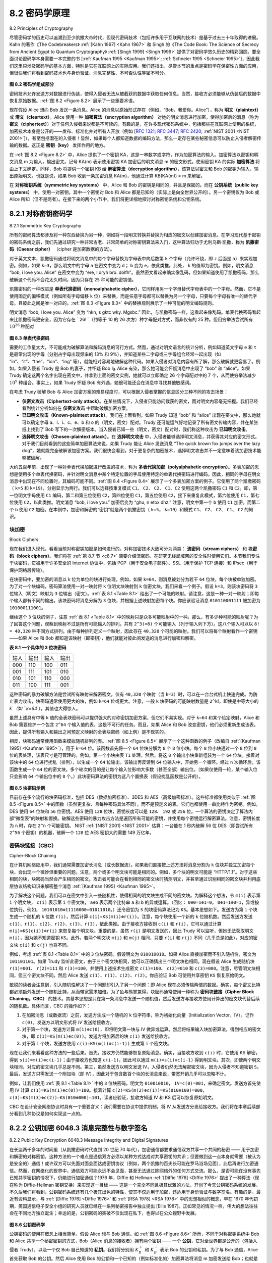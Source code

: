 .. _c8.2:

8.2 密码学原理
==========================================================================
8.2 Principles of Cryptography

尽管密码学的历史可以追溯到至少凯撒大帝时代，但现代密码技术（包括许多用于互联网的技术）是基于过去三十年取得的进展。Kahn 的著作《The Codebreakers》 :ref:`[Kahn 1967] <Kahn 1967>` 和 Singh 的《The Code Book: The Science of Secrecy from Ancient Egypt to Quantum Cryptography》 :ref:`[Singh 1999] <Singh 1999>` 提供了对密码学悠久历史的精彩回顾。要全面讨论密码学本身需要一本完整的书 [:ref:`Kaufman 1995 <Kaufman 1995>`; :ref:`Schneier 1995 <Schneier 1995>`]，因此我们这里只涉及密码学的基本方面，特别是它在互联网上的实际应用。我们还指出，尽管本节的重点是密码学在保密性方面的应用，但很快我们将看到密码技术也与身份验证、消息完整性、不可否认性等密不可分。

.. _Figure 8.2:

.. figure:: ../img/660-0.png 
   :align: center 

**图 8.2 密码学组成部分**

密码技术允许发送方对数据进行伪装，使得入侵者无法从被截获的数据中获取任何信息。当然，接收方必须能够从伪装后的数据中恢复原始数据。:ref:`图 8.2 <Figure 8.2>` 展示了一些重要术语。

现在假设 Alice 想向 Bob 发送一条消息。Alice 的消息以原始形式存在（例如，“Bob，我爱你。Alice”），称为 **明文（plaintext）** 或 **清文（cleartext）**。Alice 使用一种 **加密算法（encryption algorithm）** 对她的明文消息进行加密，使得加密后的消息（称为 **密文（ciphertext）**）对于任何入侵者来说都是不可读的。有趣的是，在许多现代密码系统中，包括那些在互联网上使用的系统，加密技术本身是公开的——发布、标准化并对所有人开放（例如 [:rfc:`1321`; :rfc:`3447`; :rfc:`2420`; :ref:`NIST 2001 <NIST 2001>`]），甚至包括潜在的入侵者！显然，如果每个人都知道数据的编码方法，那么一定存在某些秘密信息可以防止入侵者解密传输的数据。这正是 **密钥（key）** 发挥作用的地方。

在 :ref:`图 8.2 <Figure 8.2>` 中，Alice 提供了一个密钥 KA，这是一串数字或字符，作为加密算法的输入。加密算法以密钥和明文消息 m 为输入，输出密文。记号 KA(m) 表示使用密钥 KA 加密后的明文消息 m 的密文形式。使用密钥 KA 的实际 **加密算法** 将由上下文确定。同样，Bob 将提供一个密钥 KB 给 **解密算法（decryption algorithm）**，该算法以密文和 Bob 的密钥为输入，输出原始明文。也就是说，如果 Bob 收到一条加密消息 KA(m)，他通过计算 KB(KA(m)) = m 来解密。

在 **对称密钥系统（symmetric key systems）** 中，Alice 和 Bob 的密钥是相同的，并且是保密的。而在 **公钥系统（public key systems）** 中，使用一对密钥。其中一个密钥对 Bob 和 Alice 都是已知的（实际上是向全世界公开的）。另一个密钥仅为 Bob 或 Alice 所知（但不是两者）。在接下来的两个小节中，我们将更详细地探讨对称密钥系统和公钥系统。

.. toggle::

   Although cryptography has a long history dating back at least as far as Julius Caesar, modern cryptographic techniques, including many of those used in the Internet, are based on advances made in the past 30 years. Kahn’s book, The Codebreakers :ref:`[Kahn 1967] <Kahn 1967>`, and Singh’s book, The Code Book: The Science of Secrecy from Ancient Egypt to Quantum Cryptography :ref:`[Singh 1999] <Singh 1999>`, provide a fascinating look at the long history of cryptography. A complete discussion of cryptography itself requires a complete book [:ref:`Kaufman 1995 <Kaufman 1995>`; :ref:`Schneier 1995 <Schneier 1995>`] and so we only touch on the essential aspects of cryptography, particularly as they are practiced on the Internet. We also note that while our focus in this section will be on the use of cryptography for confidentiality, we’ll see shortly that cryptographic techniques are inextricably woven into authentication, message integrity, nonrepudiation, and more.
   
   .. figure:: ../img/660-0.png 
      :align: center 
   
   **Figure 8.2 Cryptographic components**
   
   Cryptographic techniques allow a sender to disguise data so that an intruder can gain no information from the intercepted data. The receiver, of course, must be able to recover the original data from the disguised data. :ref:`Figure 8.2 <Figure 8.2>` illustrates some of the important terminology.
   
   Suppose now that Alice wants to send a message to Bob. Alice’s message in its original form (for example, “Bob, I love you. Alice”) is known as p­ **laintext**, or **cleartext**. Alice encrypts her plaintext message using an **encryption algorithm** so that the encrypted message, known as **ciphertext**, looks unintelligible to any intruder. Interestingly, in many modern cryptographic systems, including those used in the Internet, the encryption technique itself is known—published, standardized, and available to everyone (for example, [:rfc:`1321`; :rfc:`3447`; :rfc:`2420`; :ref:`NIST 2001 <NIST 2001>`]), even a potential intruder! Clearly, if everyone knows the method for encoding data, then there must be some secret information that prevents an intruder from decrypting the transmitted data. This is where keys come in.
   
   In :ref:`Figure 8.2 <Figure 8.2>`, Alice provides a **key**, KA, a string of numbers or characters, as input to the encryption algorithm. The encryption algorithm takes the key and the plaintext message, m, as input and produces ciphertext as output. The notation KA(m) refers to the ciphertext form (encrypted using the key KA) of the plaintext message, m. The actual **encryption algorithm** that uses key KA will be evident from the context. Similarly, Bob will provide a key, KB, to the **decryption algorithm** that takes the ciphertext and Bob’s key as input and produces the original plaintext as output. That is, if Bob receives an encrypted message KA(m), he decrypts it by computing KB(KA(m))=m. In **symmetric key systems**, Alice’s and Bob’s keys are identical and are secret. In **public key systems**, a pair of keys is used. One of the keys is known to both Bob and Alice (indeed, it is known to the whole world). The other key is known only by either Bob or Alice (but not both). In the following two subsections, we consider symmetric key and public key systems in more detail.
   

.. _c8.2.1:

8.2.1 对称密钥密码学
----------------------------------------------------------------------------------
8.2.1 Symmetric Key Cryptography

所有的密码算法都涉及将一种东西替换为另一种，例如将一段明文转换并替换为相应的密文以创建加密消息。在学习现代基于密钥的密码系统之前，我们先通过研究一种非常古老、非常简单的对称密钥算法来入门，这种算法归功于尤利乌斯·凯撒，称为 **凯撒密码（Caesar cipher）** （cipher 是加密数据的方法）。

对于英文文本，凯撒密码通过将明文消息中的每个字母替换为字母表中向后数第 ``k`` 个字母（允许环绕，即 ``z`` 后面是 ``a``）来实现加密。例如，如果 ``k=3``，那么明文中的字母 ``a`` 在密文中变为 ``d``； ``b`` 变为 ``e``，依此类推。此处， ``k`` 的值即为密钥。例如，明文消息 “bob, i love you. Alice” 在密文中变为 “ere, l oryh brx. dolfh”。虽然密文看起来确实像乱码，但如果知道使用了凯撒密码，那么破解这个代码不会花太久时间，因为只存在 ``25`` 种可能的密钥值。

凯撒密码的一种改进是 **单表代换密码（monoalphabetic cipher）**，它同样用另一个字母替代字母表中的一个字母。然而，它不是使用固定的偏移模式（例如所有字母偏移 ``k`` 位）来替换，而是任意字母都可以替换为另一个字母，只要每个字母有唯一的替代字母，且彼此之间是唯一对应的。:ref:`图 8.3 <Figure 8.3>` 中的替换规则展示了一种可能的明文编码规则。

明文消息 “bob, i love you. Alice” 变为 “nkn, s gktc wky. Mgsbc.” 因此，与凯撒密码一样，这看起来像乱码。单表代换密码看起来比凯撒密码更安全，因为它存在 ``26!``（约等于 10 的 26 次方）种字母配对方式，而非仅有的 25 种。但用穷举法尝试所有 :math:`10^26` 种配对

.. _Figure 8.3:

.. figure:: ../img/662-0.png 
   :align: center

**图 8.3 单表代换密码**

需要的工作量太大，不可能成为破解算法和解码消息的可行方式。然而，通过对明文语言的统计分析，例如知道英文字母 ``e`` 和 ``t`` 是最常出现的字母（分别占字母出现频率的 13% 和 9%），并知道某些二字母或三字母组合经常一起出现（如 “in”、“it”、“the”、“ion”、“ing” 等），就能相对容易地破解这种代码。如果入侵者对消息内容有所了解，那么破解就更容易了。例如，如果入侵者 Trudy 是 Bob 的妻子，并怀疑 Bob 与 Alice 有染，那么她可能会怀疑消息中出现了 “bob” 和 “alice”。如果 Trudy 确定这两个名字出现在密文中，并拿到上面的密文实例，她就可以立即确定 26 个字母配对中的 7 个，从而使穷举法减少 :math:`10^9` 种组合。事实上，如果 Trudy 怀疑 Bob 有外遇，她很可能还会在消息中寻找其他敏感词。

在考虑 Trudy 破解 Bob 与 Alice 加密方案的难易程度时，可以根据入侵者掌握的信息区分三种不同的攻击场景：

- **仅密文攻击（Ciphertext-only attack）**。在某些情况下，入侵者只能访问截获的密文，而对明文内容毫无把握。我们已经看到统计分析如何在 **仅密文攻击** 中帮助破解加密方案。 
- **已知明文攻击（Known-plaintext attack）**。我们在上面看到，如果 Trudy 知道 “bob” 和 “alice” 出现在密文中，那么她就可以确定字母 a、l、i、c、e、b 和 o 的（明文，密文）配对。Trudy 还可能运气好地记录了所有密文传输内容，并在某张纸上找到了 Bob 写下的一次解密版本。当入侵者已知一些（明文，密文）配对时，我们称这种攻击为 **已知明文攻击**。
- **选择明文攻击（Chosen-plaintext attack）**。在 **选择明文攻击** 中，入侵者能够选择明文消息，并获得其对应的密文形式。对于我们目前看到的这些简单加密算法来说，如果 Trudy 能让 Alice 发送消息 “The quick brown fox jumps over the lazy dog”，她就能完全破解该加密方案。我们很快会看到，对于更复杂的加密技术，选择明文攻击并不一定意味着该加密技术能够被破解。

大约五百年前，出现了一种对单表代换加密进行改进的技术，称为 **多表代换加密（polyalphabetic encryption）**。多表加密的思想是使用多个单表代换密码，并针对明文消息中某个特定位置的字母使用特定的单表代换密码进行编码。因此，相同的字母在明文消息中出现在不同位置时，其编码可能不同。:ref:`图 8.4 <Figure 8.4>` 展示了一个多表加密方案的例子。它使用了两个凯撒密码（ ``k=5`` 和 ``k=19``），分别显示为两行。我们可以选择按重复模式 ``C1``、 ``C2``、 ``C2``、 ``C1``、``C2`` 使用这两个凯撒密码 ``C1`` 和 ``C2``。即，第一位明文字母使用 ``C1`` 编码，第二和第三位使用 ``C2``，第四位使用 ``C1``，第五位使用 ``C2``，接下来重复此模式，第六位使用 ``C1``，第七位使用 ``C2``，以此类推。明文消息 “bob, i love you.” 加密后变为 “ghu, n etox dhz.” 注意，明文中第一个 ``b`` 使用 ``C1`` 加密，而第二个 ``b`` 使用 ``C2`` 加密。在本例中，加密和解密的“密钥”就是两个凯撒密钥（ ``k=5``， ``k=19``）和模式 ``C1``、 ``C2``、 ``C2``、 ``C1``、 ``C2`` 的知识。

.. toggle::

   All cryptographic algorithms involve substituting one thing for another, for example, taking a piece of plaintext and then computing and substituting the appropriate ciphertext to create the encrypted message. Before studying a modern key-based cryptographic system, let us first get our feet wet by studying a very old, very simple symmetric key algorithm attributed to Julius Caesar, known as the **Caesar cipher** (a cipher is a method for encrypting data).
   
   For English text, the Caesar cipher would work by taking each letter in the plaintext message and substituting the letter that is k letters later (allowing wraparound; that is, having the letter z followed by the letter a) in the alphabet. For example if k=3, then the letter a in plaintext becomes d in ciphertext; b in plaintext becomes e in ciphertext, and so on. Here, the value of k serves as the key. As an example, the plaintext message “bob, i love you. Alice” becomes “ere, l oryh brx. dolfh” in ciphertext. While the ciphertext does indeed look like gibberish, it wouldn’t take long to break the code if you knew that the Caesar cipher was being used, as there are only 25 possible key values.
   
   An improvement on the Caesar cipher is the **monoalphabetic cipher**, which also substitutes one letter of the alphabet with another letter of the alphabet. ­However, rather than substituting according to a regular pattern (for example, substitution with an offset of k for all letters), any letter can be substituted for any other letter, as long as each letter has a unique substitute letter, and vice versa. The substitution rule in :ref:`Figure 8.3 <Figure 8.3>` shows one possible rule for encoding plaintext.
   
   The plaintext message “bob, i love you. Alice” becomes “nkn, s gktc wky. Mgsbc.” Thus, as in the case of the Caesar cipher, this looks like gibberish. A monoalphabetic cipher would also appear to be better than the Caesar cipher in that there are 26! (on the order of 1026) possible pairings of letters rather than 25 possible pairings. A brute-force approach of trying all 1026 possible pairings
   
   .. figure:: ../img/662-0.png 
      :align: center
   
   **Figure 8.3 A monoalphabetic cipher**
   
   would require far too much work to be a feasible way of breaking the encryption algorithm and decoding the message. However, by statistical analysis of the plaintext language, for example, knowing that the letters e and t are the most frequently occurring letters in typical English text (accounting for 13 percent and 9 percent of letter occurrences), and knowing that particular two-and three-letter occurrences of letters appear quite often together (for example, “in,” “it,” “the,” “ion,” “ing,” and so forth) make it relatively easy to break this code. If the intruder has some knowledge about the possible contents of the message, then it is even easier to break the code. For example, if Trudy the intruder is Bob’s wife and suspects Bob of having an affair with Alice, then she might suspect that the names “bob” and “alice” appear in the text. If Trudy knew for certain that those two names appeared in the ciphertext and had a copy of the example ciphertext message above, then she could immediately determine seven of the 26 letter pairings, requiring 109 fewer possibilities to be checked by a brute-force method. Indeed, if Trudy suspected Bob of having an affair, she might well expect to find some other choice words in the message as well.
   
   When considering how easy it might be for Trudy to break Bob and Alice’s encryption scheme, one can distinguish three different scenarios, depending on what information the intruder has.
   
   - **Ciphertext-only attack**. In some cases, the intruder may have access only to the intercepted ciphertext, with no certain information about the contents of the plaintext message. We have seen how statistical analysis can help in a **ciphertext-only attack** on an encryption scheme. 
   - **Known-plaintext attack**. We saw above that if Trudy somehow knew for sure that “bob” and “alice” appeared in the ciphertext message, then she could have determined the (plaintext, ciphertext) pairings for the letters a, l, i, c, e, b, and o. Trudy might also have been fortunate enough to have recorded all of the ciphertext transmissions and then found Bob’s own decrypted version of one of the transmissions scribbled on a piece of paper. When an intruder knows some of the (plaintext, ciphertext) pairings, we refer to this as a **known-plaintext attack** on the encryption scheme.
   - **Chosen-plaintext attack**. In a **chosen-plaintext attack**, the intruder is able to choose the plaintext message and obtain its corresponding ciphertext form. For the simple encryption algorithms we’ve seen so far, if Trudy could get Alice to send the message, “The quick brown fox jumps over the lazy dog,” she could completely break the encryption scheme. We’ll see shortly that for more sophisticated encryption techniques, a chosen-plaintext attack does not necessarily mean that the encryption technique can be broken.
   
   Five hundred years ago, techniques improving on monoalphabetic encryption, known as **polyalphabetic encryption**, were invented. The idea behind polyalphabetic encryption is to use multiple monoalphabetic ciphers, with a specific
   
   .. figure:: ../img/663-0.png 
      :align: center
   
   **Figure 8.4 A monoalphabetic cipher**
   
   monoalphabetic cipher to encode a letter in a specific position in the plaintext message. Thus, the same letter, appearing in different positions in the plaintext message, might be encoded differently. An example of a polyalphabetic encryption scheme is shown in :ref:`Figure 8.4 <Figure 8.4>`. It has two Caesar ciphers (with k=5 and k=19), shown as rows. We might choose to use these two Caesar ciphers, C1 and C2, in the repeating pattern C1, C2, C2, C1, C2. That is, the first letter of plaintext is to be encoded using C1, the second and third using C2, the fourth using C1, and the fifth using C2. The pattern then repeats, with the sixth letter being encoded using C1, the seventh with C2, and so on. The plaintext message “bob, i love you.” is thus encrypted “ghu, n etox dhz.” Note that the first b in the plaintext message is encrypted using C1, while the second b is encrypted using C2. In this example, the encryption and decryption “key” is the knowledge of the two Caesar keys (k=5, k=19) and the pattern C1, C2, C2, C1, C2.
   

块加密
~~~~~~~~~~~~~
Block Ciphers

现在我们进入现代，看看当前对称密钥加密是如何进行的。对称加密技术大致可分为两类： **流密码（stream ciphers）** 和 **块密码（block ciphers）**。我们将在 :ref:`第 8.7 节 <c8.7>` 简要介绍流密码，在研究无线局域网的安全性时使用它们。本节我们专注于块密码，它被用于许多安全的 Internet 协议中，包括 PGP（用于安全电子邮件）、SSL（用于保护 TCP 连接）和 IPsec（用于保护网络层传输）。

在块密码中，要加密的消息以 k 位为单位的块进行处理。例如，如果 ``k=64``，则消息被划分为若干 ``64`` 位块，每个块被单独加密。为了对一个块编码，密码算法使用一对一映射将 ``k`` 位明文块映射到 ``k`` 位密文块。我们来看一个例子。假设 ``k=3``，则该块密码将 ``3`` 位输入（明文）映射为 ``3`` 位输出（密文）。:ref:`表 8.1 <Table 8.1>` 给出了一个可能的映射。请注意，这是一种一对一映射；即每个输入都有不同的输出。该块密码将消息分解为 ``3`` 位块，并根据上述映射加密每个块。你应该验证消息 ``010110001111`` 被加密为 ``101000111001``。

继续这个 ``3`` 位块的例子，注意 :ref:`表 8.1 <Table 8.1>` 中的映射只是众多可能映射中的一种。那么，有多少种可能的映射呢？为了回答这个问题，观察到映射不过是所有可能输入的排列。共有 ``2^3(=8)`` 个可能输入（列于输入列下方）。这八个输入可以以 ``8! = 40,320`` 种不同方式排列。由于每种排列定义一个映射，因此存在 ``40,320`` 个可能的映射。我们可以将每个映射看作一个密钥——如果 Alice 和 Bob 都知道该映射（即密钥），他们就能对彼此间发送的消息进行加密和解密。

.. _Table 8.1:

**表 8.1 一个具体的 3 位块密码**

.. list-table::

   * - 输入
     - 输出
     - 输入
     - 输出
   * - 000 
     - 110 
     - 100 
     - 011
   * - 001 
     - 111 
     - 101 
     - 010
   * - 010 
     - 101 
     - 110 
     - 000
   * - 011
     - 100 
     - 111 
     - 001

这种密码的暴力破解方法是尝试所有映射来解密密文。仅有 ``40,320`` 个映射（当 ``k=3``）时，可以在一台台式机上快速完成。为防止暴力攻击，块密码通常使用更大的块，例如 ``k=64`` 位或更大。注意，一般 ``k`` 块密码的可能映射数量是 ``2^k``!，即使是中等大小的 `k`（如 ``k=64``），其值也大得惊人。

虽然上述具有中等 ``k`` 值的全表块密码可以提供强大的对称密钥加密方案，但它们不易实现。对于 ``k=64`` 和某个给定映射，Alice 和 Bob 需要维护一个包含 ``2^64`` 个输入值的表，这是不可行的任务。而且，如果 Alice 和 Bob 改变密钥，他们必须重新生成该表。因此，提供所有输入和输出之间预定义映射的全表块密码（如上例）是不现实的。

相反，块密码通常使用函数来模拟随机排列的表。:ref:`图 8.5 <Figure 8.5>` 展示了一个这种函数的例子（改编自 :ref:`[Kaufman 1995] <Kaufman 1995>`），用于 ``k=64`` 位。该函数首先将一个 ``64`` 位块分解为 ``8`` 个 ``8`` 位小块。每个 ``8`` 位小块通过一个 ``8`` 位到 ``8`` 位的表处理，该表尺寸是可管理的。例如，第一个小块由表 ``T1`` 处理。然后，将这 ``8`` 个输出小块重新组装为一个 ``64`` 位块。接着对该块中的 ``64`` 位进行扰乱（排列），以生成一个 ``64`` 位输出。该输出再反馈到 ``64`` 位输入中，开始另一个循环。经过 ``n`` 次循环后，该函数生成一个 ``64`` 位的密文块。多个轮次的目的是让每个输入位影响大多数（甚至全部）输出位。（如果仅使用一轮，某个输入位只会影响 ``64`` 个输出位中的 ``8`` 个。）此块密码算法的密钥为这八个置换表（假设扰乱函数是公开的）。

.. _Figure 8.5:

.. figure:: ../img/685-0.png 
   :align: center 

**图 8.5 块密码示例**

目前存在多个流行的块密码标准，包括 DES（数据加密标准）、3DES 和 AES（高级加密标准）。这些标准都使用类似于 :ref:`图 8.5 <Figure 8.5>` 中的函数（虽然更复杂、且每种密码具体不同），而不是预定义的表。它们也都使用一串比特作为密钥。例如，DES 使用 ``64`` 位块和 ``56`` 位密钥。AES 使用 ``128`` 位块，密钥长度可以是 ``128``、 ``192`` 或 ``256`` 位。一个算法的密钥决定了算法内部“微型表”的映射和置换。破解这些密码的暴力攻击方法是遍历所有可能的密钥，并使用每个密钥运行解密算法。注意，密钥长度为 ``n`` 时，存在 ``2^n`` 个可能密钥。 NIST :ref:`[NIST 2001] <NIST 2001>` 估算：一台能在 1 秒内破解 56 位 DES（即尝试所有 ``2^56`` 个密钥）的机器，破解一个 ``128`` 位 AES 密钥大约需要 149 万亿年。

.. toggle::

   Let us now move forward to modern times and examine how symmetric key encryption is done today. There are two broad classes of symmetric encryption techniques: **stream ciphers** and **block ciphers**. We’ll briefly examine stream ciphers in :ref:`­Section 8.7 <c8.7>` when we investigate security for wireless LANs. In this section, we focus on block ciphers, which are used in many secure Internet protocols, including PGP (for secure e-mail), SSL (for securing TCP connections), and IPsec (for securing the network-layer transport).
   
   In a block cipher, the message to be encrypted is processed in blocks of k bits. For example, if k=64, then the message is broken into 64-bit blocks, and each block is encrypted independently. To encode a block, the cipher uses a one-to-one mapping to map the k-bit block of cleartext to a k-bit block of ciphertext. Let’s look at an example. Suppose that k=3, so that the block cipher maps 3-bit inputs (cleartext) to 3-bit outputs (ciphertext). One possible mapping is given in :ref:`Table 8.1 <Table 8.1>`. Notice that this is a one-to-one mapping; that is, there is a different output for each input. This block cipher breaks the message up into 3-bit blocks and encrypts each block according to the above mapping. You should verify that the message 010110001111 gets encrypted into 101000111001.
   
   Continuing with this 3-bit block example, note that the mapping in :ref:`Table 8.1 <Table 8.1>` is just one mapping of many possible mappings. How many possible mappings are there? To answer this question, observe that a mapping is nothing more than a permutation of all the possible inputs. There are 23(=8) possible inputs (listed under the input columns). These eight inputs can be permuted in 8!=40,320 different ways. Since each of these permutations specifies a mapping, there are 40,320 possible mappings. We can view each of these mappings as a key—if Alice and Bob both know the mapping (the key), they can encrypt and decrypt the messages sent between them.
   
   **Table 8.1 A specific 3-bit block cipher**
   
   .. list-table::
   
      * - input
        - output
        - input
        - output
      * - 000 
        - 110 
        - 100 
        - 011
      * - 001 
        - 111 
        - 101 
        - 010
      * - 010 
        - 101 
        - 110 
        - 000
      * - 011
        - 100 
        - 111 
        - 001
   
   The brute-force attack for this cipher is to try to decrypt ciphtertext by using all mappings. With only 40,320 mappings (when k=3), this can quickly be accomplished on a desktop PC. To thwart brute-force attacks, block ciphers typically use much larger blocks, consisting of k=64 bits or even larger. Note that the number of possible mappings for a general k-block cipher is 2k!, which is astronomical for even moderate values of k (such as k=64).
   
   Although full-table block ciphers, as just described, with moderate values of k can produce robust symmetric key encryption schemes, they are unfortunately difficult to implement. For k=64 and for a given mapping, Alice and Bob would need to maintain a table with 264 input values, which is an infeasible task. Moreover, if Alice and Bob were to change keys, they would have to each regenerate the table. Thus, a full-table block cipher, providing predetermined mappings between all inputs and outputs (as in the example above), is simply out of the question.
   
   Instead, block ciphers typically use functions that simulate randomly permuted tables. An example (adapted from :ref:`[Kaufman 1995] <Kaufman 1995>`) of such a function for k=64 bits is shown in :ref:`Figure 8.5 <Figure 8.5>`. The function first breaks a 64-bit block into 8 chunks, with each chunk consisting of 8 bits. Each 8-bit chunk is processed by an 8-bit to 8-bit table, which is of manageable size. For example, the first chunk is processed by the table denoted by T1. Next, the 8 output chunks are reassembled into a 64-bit block. The positions of the 64 bits in the block are then scrambled (permuted) to produce a 64-bit output. This output is fed back to the 64-bit input, where another cycle begins. After n such cycles, the function provides a 64-bit block of ciphertext. The purpose of the rounds is to make each input bit affect most (if not all) of the final output bits. (If only one round were used, a given input bit would affect only 8 of the 64 output bits.) The key for this block cipher algorithm would be the eight permutation tables (assuming the scramble function is publicly known).
   
   .. figure:: ../img/685-0.png 
      :align: center 
   
   **Figure 8.5 An example of a block cipher**
   
   Today there are a number of popular block ciphers, including DES (standing for Data Encryption Standard), 3DES, and AES (standing for Advanced Encryption Standard). Each of these standards uses functions, rather than predetermined tables, along the lines of :ref:`Figure 8.5 <Figure 8.5>` (albeit more complicated and specific to each cipher). Each of these algorithms also uses a string of bits for a key. For example, DES uses 64-bit blocks with a 56-bit key. AES uses 128-bit blocks and can operate with keys that are 128, 192, and 256 bits long. An algorithm’s key determines the specific “mini-table” mappings and permutations within the algorithm’s internals. The brute-force attack for each of these ciphers is to cycle through all the keys, applying the decryption algorithm with each key. Observe that with a key length of n, there are 2n possible keys. NIST :ref:`[NIST 2001] <NIST 2001>` estimates that a machine that could crack 56-bit DES in one second (that is, try all 256 keys in one second) would take approximately 149 trillion years to crack a 128-bit AES key.

密码块链接（CBC）
~~~~~~~~~~~~~~~~~~~~~~~
Cipher-Block Chaining

在计算机网络应用中，我们通常需要加密长消息（或长数据流）。如果我们直接按上述方法将消息分割为 ``k`` 位块并独立加密每个块，会出现一个微妙但重要的问题。注意，两个或多个明文块可能是相同的。例如，多个块的明文可能是 “HTTP/1.1”。对于这些相同的块，块密码当然会产生相同的密文。攻击者可能会在看到相同的密文块时猜测明文，并甚至通过识别相同的密文块并利用底层协议结构知识来解密整个消息 :ref:`[Kaufman 1995] <Kaufman 1995>`。

为了解决这个问题，我们可以在密文中引入一些随机性，使得相同的明文块生成不同的密文块。为解释这个想法，令 ``m(i)`` 表示第 ``i`` 个明文块， ``c(i)`` 表示第 ``i`` 个密文块， ``a⊕b`` 表示两个比特串 ``a`` 和 ``b`` 的异或运算。（回忆： ``0⊕0=1⊕1=0``， ``0⊕1=1⊕0=1``，异或按位执行。例如， ``10101010⊕11110000=01011010``。）还令密钥为 ``S`` 的块密码算法记为 ``KS``。基本思想如下。发送方为第 ``i`` 个块生成一个随机的 ``k`` 位数 ``r(i)``，然后计算 ``c(i)=KS(m(i)⊕r(i))``。注意，每个块使用一个新的 ``k`` 位随机数。然后发送方发送 ``c(1)、r(1)、c(2)、r(2)、c(3)、r(3)``，依此类推。由于接收方接收到 ``c(i)`` 和 ``r(i)``，它可以通过计算 ``m(i)=KS(c(i))⊕r(i)`` 来恢复每个明文块。重要的是，虽然 ``r(i)`` 是明文发送的，因此 Trudy 可以监听，但她无法获取明文 ``m(i)``，因为她不知道密钥 ``KS``。此外，若两个明文块 ``m(i)`` 和 ``m(j)`` 相同，只要 ``r(i)`` 和 ``r(j)`` 不同（几乎总是如此），对应的密文块 ``c(i)`` 和 ``c(j)`` 也将不同。

例如，考虑 :ref:`表 8.1 <Table 8.1>` 中的 ``3`` 位块密码。假设明文为 ``010010010``。如果 Alice 直接加密而不引入随机性，密文为 ``101101101``。如果 Trudy 监听此密文，由于三个密文块相同，她可以正确猜出三个明文块也相同。现在假设 Alice 生成随机块 ``r(1)=001``、 ``r(2)=111`` 和 ``r(3)=100``，并使用上述技术生成密文 ``c(1)=100``、 ``c(2)=010`` 和 ``c(3)=000``。注意，尽管明文块相同，但三个密文块不同。然后 Alice 发送 ``c(1)、r(1)、c(2)、r(2)``。你应验证 Bob 可使用共享密钥 ``KS`` 恢复原始明文。

敏锐的读者会注意到，引入随机性解决了一个问题却引入了另一个问题：即 Alice 现在必须传输两倍的数据。确实，每个密文比特都必须额外发送一个随机比特，从而带宽需求加倍。为了鱼与熊掌兼得，块密码通常使用一种称为 **密码块链接（Cipher Block Chaining，CBC）** 的技术。其基本思想是只在第一条消息中发送一个随机值，然后发送方与接收方使用计算出的密文块代替后续的随机数。具体而言，CBC 的操作如下：

1. 在加密消息（或数据流）之前，发送方生成一个随机的 ``k`` 位字符串，称为初始化向量（Initialization Vector，IV）。记作 ``c(0)``。发送方以明文形式将 `IV` 发送给接收方。
2. 对于第一个块，发送方计算 ``m(1)⊕c(0)``，即将明文第一块与 IV 做异或运算。然后将结果输入块加密算法，得到相应的密文块，即 ``c(1)=KS(m(1)⊕c(0))``。发送方将加密后的块 ``c(1)`` 发送给接收方。
3. 对于第 ``i`` 个块，发送方使用 ``c(i)=KS(m(i)⊕c(i-1))`` 生成第 ``i`` 个密文块。

现在让我们来看看这种方法的一些后果。首先，接收方仍然能够恢复原始消息。确实，当接收方收到 ``c(i)`` 时，它使用 KS 解密，得到 ``s(i)=m(i)⊕c(i-1)``；由于接收方也知道 ``c(i-1)``，因此可以通过 ``m(i)=s(i)⊕c(i-1)`` 得到明文块。其次，即使两个明文块相同，对应的密文块几乎总是不同。第三，虽然发送方以明文发送 IV，入侵者仍然无法解密密文块，因为入侵者不知道密钥 ``S``。最后，发送方只需发送一个附加块（即 IV），因此对于包含数百个块的长消息来说，带宽开销几乎可以忽略不计。

例如，让我们使用 :ref:`表 8.1 <Table 8.1>` 中的 ``3`` 位块密码，明文为 ``010010010``， ``IV=c(0)=001``，来确定密文。发送方首先使用 IV 计算 ``c(1)=KS(m(1)⊕c(0))=100``。接着计算 ``c(2)=KS(m(2)⊕c(1))=KS(010⊕100)=000``， ``c(3)=KS(m(3)⊕c(2))=KS(010⊕000)=101``。读者应验证，接收方知道 IV 和 KS 后可以恢复原始明文。

CBC 在设计安全网络协议时具有一个重要含义：我们需要在协议中提供机制，将 IV 从发送方分发给接收方。我们将在本章后续部分看到几种协议是如何实现这一点的。

.. toggle::

   In computer networking applications, we typically need to encrypt long messages (or long streams of data). If we apply a block cipher as described by simply chopping up the message into k-bit blocks and independently encrypting each block, a subtle but important problem occurs. To see this, observe that two or more of the cleartext blocks can be identical. For example, the cleartext in two or more blocks could be “HTTP/1.1”. For these identical blocks, a block cipher would, of course, produce the same ciphertext. An attacker could potentially guess the cleartext when it sees identical ciphertext blocks and may even be able to decrypt the entire message by identifying identical ciphtertext blocks and using knowledge about the underlying protocol structure :ref:`[Kaufman 1995] <Kaufman 1995>`.
   
   To address this problem, we can mix some randomness into the ciphertext so that identical plaintext blocks produce different ciphertext blocks. To explain this idea, let m(i) denote the ith plaintext block, c(i) denote the ith ciphertext block, and a⊕b denote the exclusive-or (XOR) of two bit strings, a and b. (Recall that the 0⊕0=1⊕1=0 and 0⊕1=1⊕0=1, and the XOR of two bit strings is done on a bit-by-bit basis. So, for example, 10101010⊕11110000=01011010.) Also, denote the block-cipher encryption algorithm with key S as KS. The basic idea is as follows. The sender creates a random k-bit number r(i) for the ith block and calculates c(i)=KS(m(i)⊕r(i)). Note that a new k-bit random number is chosen for each block. The sender then sends c(1), r(1), c(2), r(2), c(3), r(3), and so on. Since the receiver receives c(i) and r(i), it can recover each block of the plaintext by computing m(i)=KS(c(i))⊕r(i). It is important to note that, although r(i) is sent in the clear and thus can be sniffed by Trudy, she cannot obtain the plaintext m(i), since she does not know the key KS. Also note that if two plaintext blocks m(i) and m(j) are the same, the corresponding ciphertext blocks c(i) and c(j) will be different (as long as the random numbers r(i) and r(j) are different, which occurs with very high probability).
   
   As an example, consider the 3-bit block cipher in :ref:`Table 8.1 <Table 8.1>`. Suppose the plaintext is 010010010. If Alice encrypts this directly, without including the randomness, the resulting ciphertext becomes 101101101. If Trudy sniffs this ciphertext, because each of the three cipher blocks is the same, she can correctly surmise that each of the three plaintext blocks are the same. Now suppose instead Alice generates the random blocks r(1)=001, r(2)=111, and r(3)=100 and uses the above technique to generate the ciphertext c(1)=100, c(2)=010, and c(3)=000. Note that the three ciphertext blocks are different even though the plaintext blocks are the same. Alice then sends c(1), r(1), c(2), and r(2). You should verify that Bob can obtain the original plaintext using the shared key KS.
   
   The astute reader will note that introducing randomness solves one problem but creates another: namely, Alice must transmit twice as many bits as before. Indeed, for each cipher bit, she must now also send a random bit, doubling the required bandwidth. In order to have our cake and eat it too, block ciphers typically use a technique called **Cipher Block Chaining (CBC)**. The basic idea is to send only one random value along with the very first message, and then have the sender and receiver use the computed coded blocks in place of the subsequent random number. Specifically, CBC operates as follows:
   
   1. Before encrypting the message (or the stream of data), the sender generates a random k-bit string, called the Initialization Vector (IV). Denote this initialization vector by c(0). The sender sends the IV to the receiver in cleartext.
   2. For the first block, the sender calculates m(1)⊕c(0), that is, calculates the exclusive-or of the first block of cleartext with the IV. It then runs the result through the block-cipher algorithm to get the corresponding ciphertext block; that is, c(1)=KS(m(1)⊕c(0)). The sender sends the encrypted block c(1) to the receiver.
   3. For the ith block, the sender generates the ith ciphertext block from c(i)= KS(m(i)⊕c(i-1)).
   
   Let’s now examine some of the consequences of this approach. First, the receiver will still be able to
   recover the original message. Indeed, when the receiver receives c(i), it decrypts it with KS to obtain s(i)=m(i)⊕c(i-1); since the receiver also knows c(i-1), it then obtains the cleartext block from m(i)=s(i)⊕c(i-1). Second, even if two cleartext blocks are identical, the corresponding ciphtertexts (almost always) will be different. Third, although the sender sends the IV in the clear, an intruder will still not be able to decrypt the ciphertext blocks, since the intruder does not know the secret key, S. Finally, the sender only sends one overhead block (the IV), thereby negligibly increasing the bandwidth usage for long messages (consisting of hundreds of blocks).
   
   As an example, let’s now determine the ciphertext for the 3-bit block cipher in :ref:`Table 8.1 <Table 8.1>` with plaintext 010010010 and IV=c(0)=001. The sender first uses the IV to calculate c(1)=KS(m(1)⊕c(0))=100. The sender then calculates c(2)= KS(m(2)⊕c(1))=KS(010⊕100)=000, and C(3)=KS(m(3)⊕c(2))=KS(010⊕000)=101. The reader should verify that the receiver, knowing the IV and KS can recover the original plaintext.
   
   CBC has an important consequence when designing secure network protocols: we’ll need to provide a mechanism within the protocol to distribute the IV from sender to receiver. We’ll see how this is done for several protocols later in this chapter.

.. _c8.2.2:

8.2.2 公钥加密 6048.3 消息完整性与数字签名
----------------------------------------------------------------------------------
8.2.2 Public Key Encryption 6048.3 Message Integrity and Digital Signatures

在长达两千多年的时间里（从凯撒密码时代直到 20 世纪 70 年代），加密通信都要求通信双方共享一个共同的秘密 —— 用于加密和解密的对称密钥。这种方法的一个难点是通信双方必须以某种方式达成对共享密钥的共识；但要做到这一点本身就需要（被认为是安全的）通信！或许双方可以先面对面会面达成密钥协议（例如，两个凯撒的百夫长可能在罗马浴场见面），此后再进行加密通信。然而，在网络化的世界中，通信双方可能永远不会见面，甚至无法通过除网络外的任何方式交流。那么，是否可能在没有事先已知共享密钥的情况下，仍能进行加密通信？1976 年，Diffie 和 Hellman :ref:`[Diffie 1976] <Diffie 1976>` 提出了一种算法（现在称为 Diffie-Hellman 密钥交换）来实现这一目标 —— 这是一个完全不同且极其优雅的方法，开创了今天公钥密码系统的发展。不久后我们将看到，公钥密码系统还有几个极其出色的特性，使其不仅适用于加密，还适用于身份验证与数字签名。有趣的是，最近有资料显示，与 :ref:`[Diffie 1976] <Diffie 1976>` 和 :ref:`[RSA 1978] <RSA 1978>` 中的思想相似的概念，早在 1970 年代初期，英国通信电子安全小组的研究人员就已经在一系列秘密报告中独立提出 [Ellis 1987]。正如常见的情况一样，伟大的想法往往会在不同地方独立诞生；幸运的是，公钥密码的突破不仅出现在私下，也得以在公众视野中发展。

.. figure:: ../img/668-0.png
   :align: center 

.. _Figure 8.6:

**图 8.6 公钥密码学**

公钥密码的使用在概念上相当简单。假设 Alice 想与 Bob 通信。如 :ref:`图 8.6 <Figure 8.6>` 所示，不同于对称密钥系统中 Bob 和 Alice 共享一个秘密密钥的方式，Bob（Alice 消息的接收者）拥有两个密钥 —— 一个 **公钥**，它对全世界都是公开的（包括入侵者 Trudy），以及一个仅 Bob 自己知道的 **私钥**。我们将分别用 :math:`K_B^+` 和 :math:`K_B^-` 表示 Bob 的公钥和私钥。为了与 Bob 通信，Alice 首先获取 Bob 的公钥。然后 Alice 使用 Bob 的公钥和一个已知的（例如标准化的）加密算法将消息 m 加密发送给 Bob；也就是说，Alice 计算 :math:`K_B^+(m)`。Bob 收到 Alice 加密的消息后，使用他的私钥和一个已知的（例如标准化的）解密算法解密该加密消息。也就是说，Bob 计算 :math:`K_B^-(K_B^+(m))`。我们将在下文看到，存在这样的加密/解密算法以及公私钥选择方法，使得 :math:`K_B^-(K_B^+(m))=m` ；也就是说，对消息 m 应用 Bob 的公钥 :math:`K_B^+` （得到 :math:`K_B^+(m)` ），再应用 Bob 的私钥 :math:`K_B^-` （即计算 :math:`K_B^-(K_B^+(m)）` ）可以还原出 ``m``。这是一个惊人的结果！通过这种方式，Alice 可以使用 Bob 公开可得的公钥向 Bob 发送秘密消息，而无需两人之间分发任何秘密密钥！我们很快将看到，可以交换公钥和私钥的加密操作，依然能得到同样惊人的结果 —— 即 :math:`K_B^-(K_B^+(m)) = K_B^+(K_B^-(m)) = m` 。

因此，公钥加密在概念上是简单的。但人们也许会立刻想到两个问题。第一个担忧是，尽管入侵者拦截了 Alice 的加密消息只能看到乱码，但入侵者知道密钥（Bob 的公钥，对全世界公开）以及 Alice 用于加密的算法。Trudy 因此可以发动 **选择明文攻击** ，使用已知的标准加密算法和 Bob 的公钥来对任意她想选择的消息进行加密！例如，Trudy 可能尝试加密她怀疑 Alice 会发送的消息内容或部分内容。显然，如果公钥加密系统要发挥作用，密钥选择和加密/解密的实现必须确保入侵者无法（或几乎不可能）推断出 Bob 的私钥，或以其他方式解密或猜测 Alice 给 Bob 的消息。第二个担忧是，既然 Bob 的加密密钥是公开的，任何人都可以向 Bob 发送加密消息，包括 Alice 或伪装成 Alice 的人。在共享密钥方案中，发送者知道密钥本身就能隐含地确认其身份。而在公钥加密中，这种情况不复存在，因为任何人都可以使用 Bob 的公钥向他发送加密消息。我们将在 :ref:`第 8.3 节 <c8.3>` 中研究一个主题 —— **数字签名**，它可用于将发送者与消息绑定起来。

.. toggle::

   For more than 2,000 years (since the time of the Caesar cipher and up to the 1970s), encrypted communication required that the two communicating parties share a common secret—the symmetric key used for encryption and decryption. One difficulty with this approach is that the two parties must somehow agree on the shared key; but to do so requires (presumably secure) communication! Perhaps the parties could first meet and agree on the key in person (for example, two of Caesar’s centurions might meet at the Roman baths) and thereafter communicate with encryption. In a networked world, however, communicating parties may never meet and may never converse except over the network. Is it possible for two parties to communicate with encryption without having a shared secret key that is known in advance? In 1976, Diffie and Hellman :ref:`[Diffie 1976] <Diffie 1976>` demonstrated an algorithm (known now as Diffie-Hellman Key Exchange) to do just that—a radically different and marvelously elegant approach toward secure communication that has led to the development of today’s public key cryptography systems. We’ll see shortly that public key cryptography systems also have several wonderful properties that make them useful not only for encryption, but for authentication and digital signatures as well. Interestingly, it has recently come to light that ideas similar to those in :ref:`[Diffie 1976] <Diffie 1976>` and :ref:`[RSA 1978] <RSA 1978>` had been independently developed in the early 1970s in a series of secret reports by researchers at the Communications-Electronics Security Group in the United ­Kingdom [Ellis 1987]. As is often the case, great ideas can spring up independently in many places; fortunately, public key advances took place not only in private, but also in the public view, as well.

   .. figure:: ../img/668-0.png
      :align: center 
   
   **Figure 8.6 Public key cryptography**
   
   The use of public key cryptography is conceptually quite simple. Suppose Alice wants to communicate with Bob. As shown in :ref:`Figure 8.6 <Figure 8.6>`, rather than Bob and Alice sharing a single secret key (as in the case of symmetric key systems), Bob (the recipient of Alice’s messages) instead has two keys—a **public key** that is available to everyone in the world (including Trudy the intruder) and a **private key** that is known only to Bob. We will use the notation KB+ and KB- to refer to Bob’s public and private keys, respectively. In order to communicate with Bob, Alice first fetches Bob’s public key. Alice then encrypts her message, m, to Bob using Bob’s public key and a known (for example, standardized) encryption algorithm; that is, Alice computes KB-(m). Bob receives Alice’s encrypted message and uses his private key and a known (for example, standardized) decryption algorithm to decrypt Alice’s encrypted message. That is, Bob computes KB-(KB+(m)). We will see below that there are encryption/decryption algorithms and techniques for choosing public and private keys such that KB-(KB+(m))=m; that is, applying Bob’s public key, KB+, to a message, m (to get KB-(m)), and then applying Bob’s private key, KB-, to the encrypted version of m (that is, computing KB-(KB+(m))) gives back m. This is a remarkable result! In this manner, Alice can use Bob’s publicly available key to send a secret message to Bob without either of them having to distribute any secret keys! We will see shortly that we can interchange the public key and private key encryption and get the same remarkable result––that is, KB-(B+(m))=KB+(KB-(m))=m.
   
   The use of public key cryptography is thus conceptually simple. But two immediate worries may spring to mind. A first concern is that although an intruder intercepting Alice’s encrypted message will see only gibberish, the intruder knows both the key (Bob’s public key, which is available for all the world to see) and the algorithm that Alice used for encryption. Trudy can thus mount a chosen-plaintext attack, using the known standardized encryption algorithm and Bob’s publicly available encryption key to encode any message she chooses! Trudy might well try, for example, to encode messages, or parts of messages, that she suspects that Alice might send. Clearly, if public key cryptography is to work, key selection and encryption/decryption must be done in such a way that it is impossible (or at least so hard as to be nearly impossible) for an intruder to either determine Bob’s private key or somehow otherwise decrypt or guess Alice’s message to Bob. A second concern is that since Bob’s encryption key is public, anyone can send an encrypted message to Bob, including Alice or someone claiming to be Alice. In the case of a single shared secret key, the fact that the sender knows the secret key implicitly identifies the sender to the receiver. In the case of public key cryptography, however, this is no longer the case since anyone can send an encrypted message to Bob using Bob’s publicly available key. A digital signature, a topic we will study in :ref:`Section 8.3 <c8.3>`, is needed to bind a sender to a message.
   
RSA
~~~~~~~

虽然有很多算法可以解决上述担忧，但 **RSA 算法** （以其创始人 Ron Rivest、Adi Shamir 和 Leonard Adleman 命名）几乎已经成为公钥密码学的代名词。我们先看看 RSA 是如何工作的，然后再探究它为何可行。

RSA 广泛使用模 ``n`` 算术运算。因此，我们先简要回顾一下模运算。回忆一下， ``x mod n`` 表示 ``x`` 除以 ``n`` 后的余数；例如， ``19 mod 5=4``。在模运算中，可以进行加法、乘法和乘方等通常的运算。然而，每次运算的结果都被替换为其除以 ``n`` 后的整数余数。以下是一些有用的模运算规则，可以方便加法和乘法的运算：

.. code:: text 

    [(a mod n)+(b mod n)] mod n = (a+b) mod n

    [(a mod n)-(b mod n)] mod n = (a-b) mod n
    
    [(a mod n)⋅(b mod n)] mod n = (a⋅b) mod n

由第三条可得 :math:`(a \space \text{mod} \space n)^d \space \text{mod} \space n = a^d \space \text{mod} \space n` ，这是我们即将频繁使用的恒等式。

现在假设 Alice 想给 Bob 发送一条 RSA 加密的消息，如 :ref:`图 8.6 <Figure 8.6>` 所示。在讨论 RSA 的过程中，请牢记消息不过是一个位模式，而每个位模式都可以唯一地用一个整数（以及位模式长度）表示。例如，假设消息是位模式 ``1001``；它可以用十进制整数 ``9`` 表示。因此，在使用 RSA 加密消息时，等价于加密表示该消息的唯一整数。

RSA 包含两个相关的组成部分：

- 公钥和私钥的选择
- 加密与解密算法

为了生成 RSA 公钥和私钥，Bob 执行以下步骤：

1. 选择两个大素数 ``p`` 和 ``q``。 ``p`` 和 ``q`` 应该多大？值越大，破解 RSA 的难度越大，但编码和解码所需的时间也越长。RSA 实验室建议 ``p`` 和 ``q`` 的乘积应约为 ``1024`` 位。关于如何寻找大素数，参见 :ref:`[Caldwell 2012] <Caldwell 2012>`。
2. 计算 ``n = pq``， ``z=(p-1)(q-1)``。
3. 选择一个小于 ``n`` 的数 ``e``，它与 ``z`` 没有公因数（除了 ``1``）。在这种情况下， ``e`` 和 ``z`` 被称为互素。字母 ``e`` 用来表示该值用于加密。
4. 找到一个数 ``d``，使得 ``ed-1`` 能被 ``z`` 整除（即无余数）。字母 ``d`` 用来表示该值用于解密。换句话说，给定 ``e``，选择 ``d`` 使得 ``ed mod z = 1``。
5. Bob 对外公开的公钥 :math:`K_B^+` 是数对 ``(n, e)``；他的私钥 :math:`K_B^-` 是数对 ``(n, d)``。

Alice 的加密与 Bob 的解密过程如下：

- 假设 Alice 想要发送一个整数 ``m（m < n）`` 所表示的位模式给 Bob。为编码该消息，Alice 计算 ``m`` 的 ``e`` 次幂，然后取该结果除以 ``n`` 的余数。换句话说，Alice 明文 ``m`` 的密文值 ``c`` 为： ``c = m^e mod n``。对应于密文 ``c`` 的位模式被发送给 Bob。
- 为了解密收到的密文 ``c``，Bob 计算： ``m = c^d mod n``

该操作需要使用他的私钥 ``(n, d)``。

.. _Table 8.2:

**表 8.2 Alice 的 RSA 加密，e=5，n=35**

.. list-table::

   * - 明文字母
     - m: 数值表示
     - :math:`m^e`
     - 密文 c = m^e mod n
   * - l
     - 12
     - 248832 
     - 17
   * - o
     - 15
     - 759375 
     - 15
   * - v
     - 22
     - 5153632 
     - 22
   * - e
     - 5
     - 3125
     - 10

作为一个简单的 RSA 示例，假设 Bob 选择 ``p=5`` 和 ``q=7`` （诚然，这两个数过小，安全性极差）。则 ``n=35``， ``z=24``。Bob 选择 ``e=5``，因为 ``5`` 与 ``24`` 没有公因数。最终，Bob 选择 ``d=29``，因为 ``5⋅29-1`` （即 ``ed-1``）能被 ``24`` 整除。Bob 对外公开 ``n=35`` 和 ``e=5``，并将 ``d=29`` 保密。已知这两个公开值，假设 Alice 现在想向 Bob 发送字母 l、o、v 和 e。将每个字母解释为 1 到 26 之间的数字（a 为 1，z 为 26），Alice 和 Bob 执行如 :ref:`表 8.2 <Table 8.2>` 和 :ref:`表 8.3 <Table 8.3>` 所示的加密和解密操作。注意，在这个示例中，我们将这四个字母各自作为独立的消息。一个更真实的示例会将这四个字母转换为其 8 位 ASCII 表示，再加密对应的 32 位位模式整数。（这种真实示例将产生过大而难以在教科书中打印的数字！）

鉴于 :ref:`表 8.2 <Table 8.2>` 和 :ref:`表 8.3 <Table 8.3>` 中这个“玩具”示例已经产生了极大的数字，同时我们也知道 ``p`` 和 ``q`` 应该是几百位长，由此引出几个关于 RSA 的实际问题。如何选择大素数？之后如何选择 ``e`` 和 ``d``？如何对大数进行快速乘方计算？这些重要问题超出了本书的范围；请参阅 :ref:`[Kaufman 1995] <Kaufman 1995>` 及其参考资料以获取详细信息。

.. _Table 8.3:

**表 8.3 Bob 的 RSA 解密，d=29，n=35**

.. list-table::

   * - 密文 c 
     - :math:`c^d` 
     - :math:`m = c^d mod n`
     - 明文字母
   * - 17 
     - 4819685721067509150915091411825223071697 
     - 12  
     - l
   * - 15 
     - 127834039403948858939111232757568359375 
     - 15
     - o
   * - 22 
     - 851643319086537701956194499721106030592 
     - 22 
     - v
   * - 10 
     - 1000000000000000000000000000000 
     - 5
     - e

.. toggle::

   While there may be many algorithms that address these concerns, the **RSA Aalgorithm** (named after its founders, Ron Rivest, Adi Shamir, and Leonard Adleman) has become almost synonymous with public key cryptography. Let’s first see how RSA works and then examine why it works.
   
   RSA makes extensive use of arithmetic operations using modulo-n arithmetic. So let’s briefly review modular arithmetic. Recall that x mod n simply means the remainder of x when divided by n; so, for example, 19 mod 5=4. In modular arithmetic, one performs the usual operations of addition, multiplication, and exponentiation. However, the result of each operation is replaced by the integer remainder that is left when the result is divided by n. Adding and multiplying with modular arithmetic is facilitated with the following handy facts:
   
   .. code:: text 
   
       [ (a mod n)+(b mod n)]mod n=(a+b)mod n[ (a mod n)-(b mod n)]mod n=(a-b)mod n[ (a mod n)⋅(b mod n)]mod n=(a⋅b) mod n
   
   It follows from the third fact that (a mod n)d n=ad mod n, which is an identity that we will soon find very useful.
   
   
   Now suppose that Alice wants to send to Bob an RSA-encrypted message, as shown in Figure 8.6. In our discussion of RSA, let’s always keep in mind that a message is nothing but a bit pattern, and every bit pattern can be uniquely represented by an integer number (along with the length of the bit pattern). For example, suppose a message is the bit pattern 1001; this message can be represented by the decimal integer 9. Thus, when encrypting a message with RSA, it is equivalent to encrypting the unique integer number that represents the message.
   
   There are two interrelated components of RSA:
   
   - The choice of the public key and the private key 
   - The encryption and decryption algorithm
   
   To generate the public and private RSA keys, Bob performs the following steps:
   
   1. Choose two large prime numbers, p and q. How large should p and q be? The larger the values, the more difficult it is to break RSA, but the longer it takes to perform the encoding and decoding. RSA Laboratories recommends that the product of p and q be on the order of 1,024 bits. For a discussion of how to find large prime numbers, see :ref:`[Caldwell 2012] <Caldwell 2012>`.
   2. Compute n=pq and z=(p-1)(q-1).
   3. Choose a number, e, less than n, that has no common factors (other than 1) with z. (In this case, e and z are said to be relatively prime.) The letter e is used since this value will be used in encryption.
   4. Find a number, d, such that ed-1 is exactly divisible (that is, with no ­remainder) by z. The letter d is used because this value will be used in decryption. Put another way, given e, we choose d such that ed modz=1
   5. The public key that Bob makes available to the world, KB+, is the pair of numbers (n, e); his private key, KB-, is the pair of numbers (n, d).
   
   The encryption by Alice and the decryption by Bob are done as follows:
   
   - Suppose Alice wants to send Bob a bit pattern represented by the integer number m (with m<n). To encode, Alice performs the exponentiation me, and then computes the integer remainder when me is divided by n. In other words, the encrypted value, c, of Alice’s plaintext message, m, is c=memod n The bit pattern corresponding to this ciphertext c is sent to Bob. 
   - To decrypt the received ciphertext message, c, Bob computes m=cdmod n
   
   which requires the use of his private key (n, d).
   
   **Table 8.2 Alice’s RSA encryption, e=5, n=35**
   
   .. list-table::
   
      * - Plaintext Letter
        - m: numeric representation
        - :math:`m^e`
        - Ciphertext c=me mod n
      * - l
        - 12
        - 248832 
        - 17
      * - o
        - 15
        - 759375 
        - 15
      * - v
        - 22
        - 5153632 
        - 22
      * - e
        - 5
        - 3125
        - 10
   
   As a simple example of RSA, suppose Bob chooses p=5 and q=7. ­(Admittedly, these values are far too small to be secure.) Then n=35 and z=24. Bob chooses e=5, since 5 and 24 have no common factors. Finally, Bob chooses d=29, since 5⋅29-1 (that is, ed-1) is exactly divisible by 24. Bob makes the two values, n=35 and e=5, public and keeps the value d=29 secret. Observing these two public values, suppose Alice now wants to send the letters l, o, v, and e to Bob. Interpreting each letter as a number between 1 and 26 (with a being 1, and z being 26), Alice and Bob perform the encryption and decryption shown in :ref:`Tables 8.2 <Tables 8.2>` and :ref:`8.3 <Tables 8.3>`, respectively. Note that in this example, we consider each of the four letters as a distinct message. A more realistic example would be to convert the four letters into their 8-bit ASCII representations and then encrypt the integer corresponding to the resulting 32-bit bit pattern. (Such a realistic example generates numbers that are much too long to print in a textbook!)
   
   Given that the “toy” example in :ref:`Tables 8.2 <Tables 8.2>` and :ref:`8.3 <Tables 8.3>` has already produced some extremely large numbers, and given that we saw earlier that p and q should each be several hundred bits long, several practical issues regarding RSA come to mind. How does one choose large prime numbers? How does one then choose e and d? How does one perform exponentiation with large numbers? A discussion of these important issues is beyond the scope of this book; see :ref:`[Kaufman 1995] <Kaufman 1995>` and the references therein for details.

   **Table 8.3  Bob’s RSA decryption, d=29, n=35**
   
   .. list-table::
   
      * - Ciphertext c 
        - :math:`c^d` 
        - :math:`m = c^d mod n`
        - Plaintext Letter
      * - 17 
        - 4819685721067509150915091411825223071697 
        - 12  
        - l
      * - 15 
        - 127834039403948858939111232757568359375 
        - 15
        - o
      * - 22 
        - 851643319086537701956194499721106030592 
        - 22 v 
        - v
      * - 10 
        - 1000000000000000000000000000000 
        - 5
        - e

会话密钥
~~~~~~~~~~~~~~
Session Keys

我们在此指出，RSA 所需的幂运算是一个相当耗时的过程。相比之下，DES 在软件中至少快 100 倍，在硬件中则快 1,000 到 10,000 倍 :ref:`[RSA Fast 2012] <RSA Fast 2012>`。因此，在实际应用中，RSA 通常与对称密钥密码算法结合使用。例如，如果 Alice 想要向 Bob 发送大量加密数据，她可以这样做：首先，Alice 选择一个用于加密数据本身的密钥；这个密钥被称为 **会话密钥**，记作 :math:`K_S` 。由于这是他们将与对称密钥加密算法（例如 DES 或 AES）一起使用的共享密钥，Alice 必须将会话密钥告知 Bob。Alice 使用 Bob 的公钥加密会话密钥，即计算 :math:`c = (K_S)^e \space \text{mod} \space n` 。Bob 接收到 RSA 加密的会话密钥 ``c`` 后，解密得到会话密钥 :math:`K_S`。至此，Bob 已知 Alice 将用于加密数据传输的会话密钥。

.. toggle::

   We note here that the exponentiation required by RSA is a rather time-consuming process. By contrast, DES is at least 100 times faster in software and between 1,000 and 10,000 times faster in hardware :ref:`[RSA Fast 2012] <RSA Fast 2012>`. As a result, RSA is often used in practice in combination with symmetric key cryptography. For example, if Alice wants to send Bob a large amount of encrypted data, she could do the following. First Alice chooses a key that will be used to encode the data itself; this key is referred to as a **session key**, and is denoted by KS. Alice must inform Bob of the session key, since this is the shared ­symmetric key they will use with a symmetric key cipher (e.g., with DES or AES). Alice encrypts the session key using Bob’s public key, that is, computes c=(KS)e mod n. Bob receives the RSA-encrypted session key, c, and decrypts it to obtain the session key, KS. Bob now knows the session key that Alice will use for her encrypted data transfer.

RSA 为何有效？
~~~~~~~~~~~~~~~~~~~~~
Why Does RSA Work?

RSA 的加解密过程似乎相当神奇。为何在应用加密算法后再应用解密算法，就能恢复原始消息？为了理解 RSA 的原理，我们再次记 ``n = pq``，其中 ``p`` 和 ``q`` 是用于 RSA 算法中的两个大素数。

回忆一下，在 RSA 加密中，一个消息（可以唯一表示为一个整数） ``m`` 被提升到 ``e`` 次幂，并使用模 ``n`` 运算，即：

.. math::
  
    c = m^e \space \text{mod} \space n

解密则是将该值提升到 ``d`` 次幂，同样使用模 ``n`` 运算。因此，加密步骤后接解密步骤的结果为 ``(m^e mod n)^d mod n``。现在我们来看一下这个表达式的含义。如前所述，模运算的一个重要性质是 ``(a mod n)^d mod n = a^d mod n``，对于任意 ``a、n、d`` 都成立。因此，令 ``a = m^e`` 应用于该性质，我们有：
  
.. math::

    (m^e \space \text{mod} \space n)^d \space \text{mod} \space n = \space m^{e⋅d} \space \text{mod} \space n

因此我们只需证明 :math:`m^{e⋅d} \space \text{mod} \space n = m`。虽然我们试图揭开 RSA 的神秘面纱，但为证明这一点，我们需要引用一个来自数论的“神奇”定理。具体来说，该定理指出，如果 ``p`` 和 ``q`` 是素数， ``n = pq``，且  ``z = (p-1)(q-1)``，那么：:math:`x^y \space \text{mod} \space n` 与 :math:`x^{(y \space \text{mod} \space z)} \space \text{mod} \space n` 相等 :ref:`[Kaufman 1995] <Kaufman 1995>`。将该结论应用于 ``x = m``,  ``y = e⋅d``，我们得到：

.. math::

    m^{e⋅d} \space \text{mod} \space n = m^{(e⋅d \space \text{mod} \space z)} \space \text{mod} \space n

而我们已知选择 ``e`` 和 ``d`` 满足 ``e⋅d mod z = 1``。因此：

.. math::
    
    m^{e⋅d} \space \text{mod} \space n = m^1 \space \text{mod} \space n \space = \space m

这正是我们想要的结果！先执行 ``e`` 次幂运算（即加密），然后执行 ``d`` 次幂运算（即解密），即可恢复原始值 ``m``。更令人惊奇的是，如果我们先执行 ``d`` 次幂运算，然后再执行 ``e`` 次幂运算——即先解密再加密——我们也能得到原始值 ``m``。这一奇妙结果直接源于模运算的性质：

.. math::

    (m^d \space \text{mod} \space n)^e \space \text{mod} \space n = m^{(d⋅e)} \space \text{mod} \space n = m^{(e⋅d)} \space \text{mod} \space n = (m^e \space \text{mod} \space n)^d \space \text{mod} \space n

RSA 的安全性依赖于一个事实：目前尚无快速算法可将一个数（即公开值 ``n``）分解为其素因数 ``p`` 和 ``q``。如果知道了 ``p`` 和 ``q``，那么给定公开值 ``e``，就可以轻松计算出私钥 ``d``。另一方面，目前尚不清楚是否存在快速因数分解算法，因此从这个意义上说，RSA 的安全性并非绝对保证。

另一个流行的公钥加密算法是 Diffie-Hellman 算法，我们将在习题中简要探讨。与 RSA 不同，Diffie-Hellman 不具备加密任意长度消息的能力；但它可以用于建立一个对称会话密钥，而该密钥随后可用于加密消息。

.. toggle::

   RSA encryption/decryption appears rather magical. Why should it be that by applying the encryption algorithm and then the decryption algorithm, one recovers the original message? In order to understand why RSA works, again denote n=pq, where p and q are the large prime numbers used in the RSA algorithm.
   
   Recall that, under RSA encryption, a message (uniquely represented by an ­integer), m, is exponentiated to the power e using modulo-n arithmetic, that is,
   
       c=memod n
   
   Decryption is performed by raising this value to the power d, again using modulo-n arithmetic. The result of an encryption step followed by a decryption step is thus (me mod n)d mod n. Let’s now see what we can say about this quantity. As mentioned earlier, one important property of modulo arithmetic is (a mod n)d mod n=ad mod n for any values a, n, and d. Thus, using a=me in this property, we have
   
       (memod n)dmod n=medmod n
   
   It therefore remains to show that medmod n=m. Although we’re trying to remove some of the magic about why RSA works, to establish this, we’ll need to use a rather magical result from number theory here. Specifically, we’ll need the result that says if p and q are prime, n=pq, and z=(p-1)(q-1), then :math:`x^y` mod n is the same as :math:`x^{(y mod z)}  mod n` :ref:`[Kaufman 1995] <Kaufman 1995>`. Applying this result with x=m and y=ed we have
   
       medmod n=m(edmod z)mod n
   
   But remember that we have chosen e and d such that edmod z=1. This gives us 
   
       medmod n=m1mod n=m
   
   which is exactly the result we are looking for! By first exponentiating to the power of e (that is, encrypting) and then exponentiating to the power of d (that is, ­decrypting), we obtain the original value, m. Even more wonderful is the fact that if we first exponentiate to the power of d and then exponentiate to the power of e—that is, we reverse the order of encryption and decryption, performing the decryption operation first and then applying the encryption operation—we also obtain the original value, m. This wonderful result follows immediately from the modular arithmetic:
   
       (mdmod n)emod n=mdemod n=medmod n=(memod n)dmod n
   
   The security of RSA relies on the fact that there are no known algorithms for quickly factoring a number, in this case the public value n, into the primes p and q. If one knew p and q, then given the public value e, one could easily compute the secret key, d. On the other hand, it is not known whether or not there exist fast algorithms for factoring a number, and in this sense, the security of RSA is not guaranteed.
   
   Another popular public-key encryption algorithm is the Diffie-Hellman algorithm, which we will briefly explore in the homework problems. Diffie-Hellman is not as versatile as RSA in that it cannot be used to encrypt messages of arbitrary length; it can be used, however, to establish a symmetric session key, which is in turn used to encrypt messages.